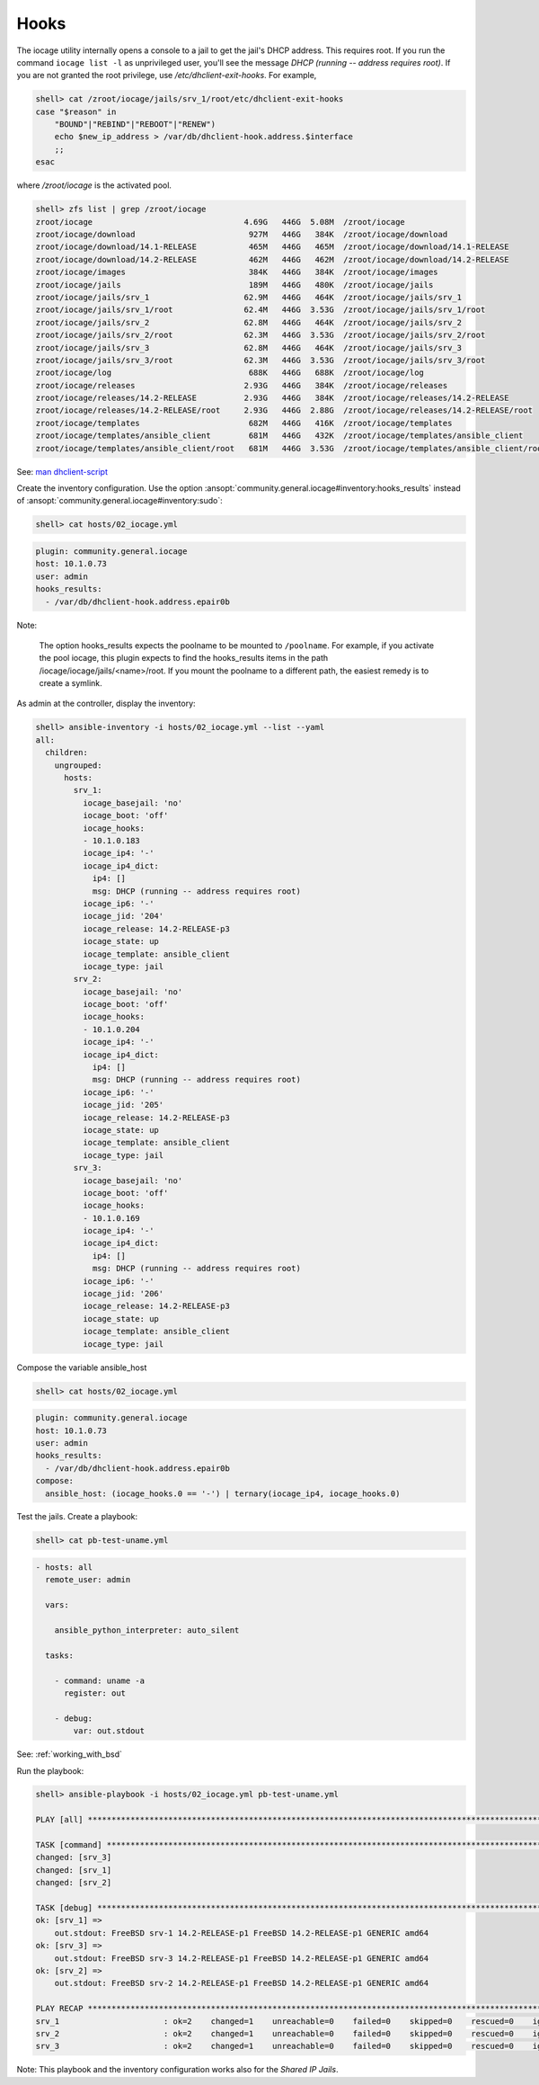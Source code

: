 ..
  Copyright (c) Ansible Project
  GNU General Public License v3.0+ (see LICENSES/GPL-3.0-or-later.txt or https://www.gnu.org/licenses/gpl-3.0.txt)
  SPDX-License-Identifier: GPL-3.0-or-later

.. _ansible_collections.community.general.docsite.inventory_guide.inventoy_guide_iocage.hooks:

Hooks
^^^^^

The iocage utility internally opens a console to a jail to get the jail's DHCP address. This
requires root. If you run the command ``iocage list -l`` as unprivileged user, you'll see the message
`DHCP (running -- address requires root)`. If you are not granted the root privilege, use
*/etc/dhclient-exit-hooks*. For example,

.. code-block:: console

   shell> cat /zroot/iocage/jails/srv_1/root/etc/dhclient-exit-hooks
   case "$reason" in
       "BOUND"|"REBIND"|"REBOOT"|"RENEW")
       echo $new_ip_address > /var/db/dhclient-hook.address.$interface
       ;;
   esac

where */zroot/iocage* is the activated pool.

.. code-block:: console

   shell> zfs list | grep /zroot/iocage
   zroot/iocage                                4.69G   446G  5.08M  /zroot/iocage
   zroot/iocage/download                        927M   446G   384K  /zroot/iocage/download
   zroot/iocage/download/14.1-RELEASE           465M   446G   465M  /zroot/iocage/download/14.1-RELEASE
   zroot/iocage/download/14.2-RELEASE           462M   446G   462M  /zroot/iocage/download/14.2-RELEASE
   zroot/iocage/images                          384K   446G   384K  /zroot/iocage/images
   zroot/iocage/jails                           189M   446G   480K  /zroot/iocage/jails
   zroot/iocage/jails/srv_1                    62.9M   446G   464K  /zroot/iocage/jails/srv_1
   zroot/iocage/jails/srv_1/root               62.4M   446G  3.53G  /zroot/iocage/jails/srv_1/root
   zroot/iocage/jails/srv_2                    62.8M   446G   464K  /zroot/iocage/jails/srv_2
   zroot/iocage/jails/srv_2/root               62.3M   446G  3.53G  /zroot/iocage/jails/srv_2/root
   zroot/iocage/jails/srv_3                    62.8M   446G   464K  /zroot/iocage/jails/srv_3
   zroot/iocage/jails/srv_3/root               62.3M   446G  3.53G  /zroot/iocage/jails/srv_3/root
   zroot/iocage/log                             688K   446G   688K  /zroot/iocage/log
   zroot/iocage/releases                       2.93G   446G   384K  /zroot/iocage/releases
   zroot/iocage/releases/14.2-RELEASE          2.93G   446G   384K  /zroot/iocage/releases/14.2-RELEASE
   zroot/iocage/releases/14.2-RELEASE/root     2.93G   446G  2.88G  /zroot/iocage/releases/14.2-RELEASE/root
   zroot/iocage/templates                       682M   446G   416K  /zroot/iocage/templates
   zroot/iocage/templates/ansible_client        681M   446G   432K  /zroot/iocage/templates/ansible_client
   zroot/iocage/templates/ansible_client/root   681M   446G  3.53G  /zroot/iocage/templates/ansible_client/root

See: `man dhclient-script <https://man.freebsd.org/cgi/man.cgi?dhclient-script>`_

Create the inventory configuration. Use the option :ansopt:`community.general.iocage#inventory:hooks_results` instead of :ansopt:`community.general.iocage#inventory:sudo`:

.. code-block:: console

   shell> cat hosts/02_iocage.yml

.. code-block:: yaml

   plugin: community.general.iocage
   host: 10.1.0.73
   user: admin
   hooks_results:
     - /var/db/dhclient-hook.address.epair0b

Note:

   The option hooks_results expects the poolname to be mounted to ``/poolname``. For example, if you
   activate the pool iocage, this plugin expects to find the hooks_results items in the path
   /iocage/iocage/jails/<name>/root. If you mount the poolname to a different path, the easiest
   remedy is to create a symlink.

As admin at the controller, display the inventory:

.. code-block:: console

   shell> ansible-inventory -i hosts/02_iocage.yml --list --yaml
   all:
     children:
       ungrouped:
         hosts:
           srv_1:
             iocage_basejail: 'no'
             iocage_boot: 'off'
             iocage_hooks:
             - 10.1.0.183
             iocage_ip4: '-'
             iocage_ip4_dict:
               ip4: []
               msg: DHCP (running -- address requires root)
             iocage_ip6: '-'
             iocage_jid: '204'
             iocage_release: 14.2-RELEASE-p3
             iocage_state: up
             iocage_template: ansible_client
             iocage_type: jail
           srv_2:
             iocage_basejail: 'no'
             iocage_boot: 'off'
             iocage_hooks:
             - 10.1.0.204
             iocage_ip4: '-'
             iocage_ip4_dict:
               ip4: []
               msg: DHCP (running -- address requires root)
             iocage_ip6: '-'
             iocage_jid: '205'
             iocage_release: 14.2-RELEASE-p3
             iocage_state: up
             iocage_template: ansible_client
             iocage_type: jail
           srv_3:
             iocage_basejail: 'no'
             iocage_boot: 'off'
             iocage_hooks:
             - 10.1.0.169
             iocage_ip4: '-'
             iocage_ip4_dict:
               ip4: []
               msg: DHCP (running -- address requires root)
             iocage_ip6: '-'
             iocage_jid: '206'
             iocage_release: 14.2-RELEASE-p3
             iocage_state: up
             iocage_template: ansible_client
             iocage_type: jail

Compose the variable ansible_host

.. code-block:: console

   shell> cat hosts/02_iocage.yml

.. code-block:: yaml

   plugin: community.general.iocage
   host: 10.1.0.73
   user: admin
   hooks_results:
     - /var/db/dhclient-hook.address.epair0b
   compose:
     ansible_host: (iocage_hooks.0 == '-') | ternary(iocage_ip4, iocage_hooks.0)

Test the jails. Create a playbook:

.. code-block:: console

   shell> cat pb-test-uname.yml

.. code-block:: yaml

   - hosts: all
     remote_user: admin

     vars:

       ansible_python_interpreter: auto_silent

     tasks:

       - command: uname -a
         register: out

       - debug:
           var: out.stdout

See: :ref:`working_with_bsd`

Run the playbook:

.. code-block:: console

   shell> ansible-playbook -i hosts/02_iocage.yml pb-test-uname.yml

   PLAY [all] **********************************************************************************************************

   TASK [command] ******************************************************************************************************
   changed: [srv_3]
   changed: [srv_1]
   changed: [srv_2]

   TASK [debug] ********************************************************************************************************
   ok: [srv_1] =>
       out.stdout: FreeBSD srv-1 14.2-RELEASE-p1 FreeBSD 14.2-RELEASE-p1 GENERIC amd64
   ok: [srv_3] =>
       out.stdout: FreeBSD srv-3 14.2-RELEASE-p1 FreeBSD 14.2-RELEASE-p1 GENERIC amd64
   ok: [srv_2] =>
       out.stdout: FreeBSD srv-2 14.2-RELEASE-p1 FreeBSD 14.2-RELEASE-p1 GENERIC amd64

   PLAY RECAP **********************************************************************************************************
   srv_1                      : ok=2    changed=1    unreachable=0    failed=0    skipped=0    rescued=0    ignored=0
   srv_2                      : ok=2    changed=1    unreachable=0    failed=0    skipped=0    rescued=0    ignored=0
   srv_3                      : ok=2    changed=1    unreachable=0    failed=0    skipped=0    rescued=0    ignored=0

Note: This playbook and the inventory configuration works also for the *Shared IP Jails*.
